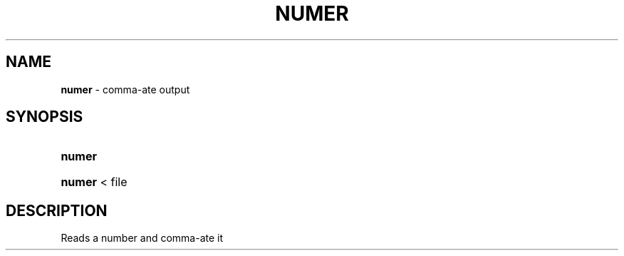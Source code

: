 .\" Automatically generated from an mdoc input file.  Do not edit.
.TH "NUMER" "1" "May 30, 2011" "Debian" "General Commands Manual"
.nh
.if n .ad l
.SH "NAME"
\fBnumer\fR
\- comma-ate output
.SH "SYNOPSIS"
.HP 6n
\fBnumer\fR
.br
.PD 0
.HP 6n
\fBnumer\fR
< file
.PD
.SH "DESCRIPTION"
Reads a number and comma-ate it
